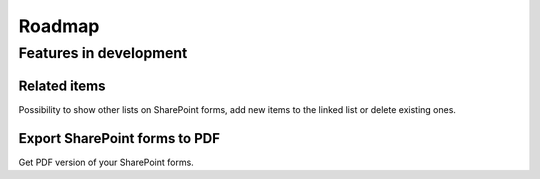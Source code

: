 Roadmap
==================================================

Features in development
--------------------------------------------------

Related items
~~~~~~~~~~~~~~~~~~~~~~~~~~~~~~~~~~~~~~~~~~~~~~~~~~
Possibility to show other lists on SharePoint forms, add new items to the linked list or delete existing ones.

Export SharePoint forms to PDF
~~~~~~~~~~~~~~~~~~~~~~~~~~~~~~~~~~~~~~~~~~~~~~~~~~
Get PDF version of your SharePoint forms.